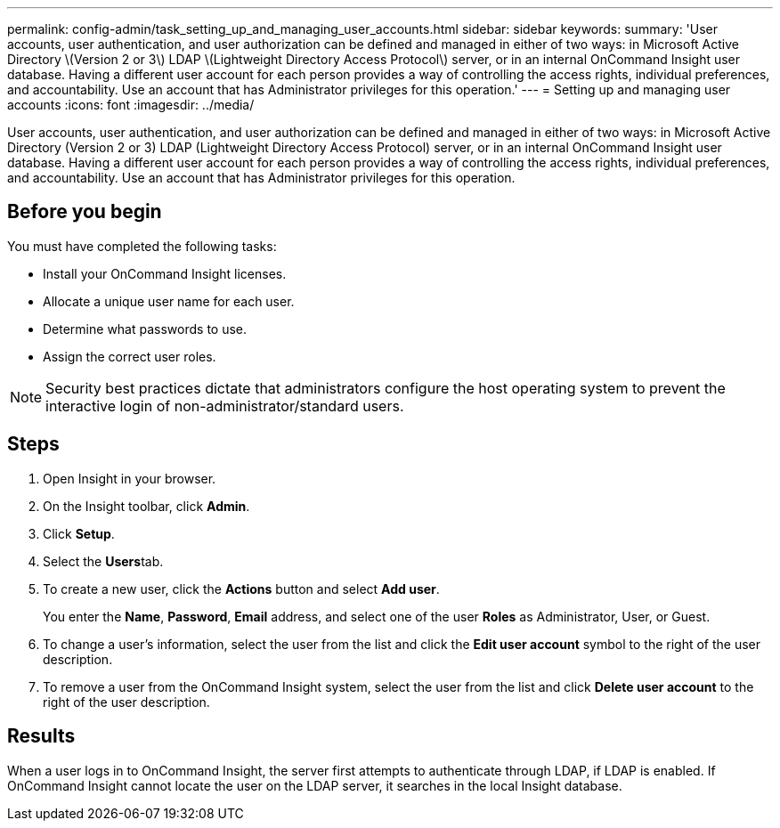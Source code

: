 ---
permalink: config-admin/task_setting_up_and_managing_user_accounts.html
sidebar: sidebar
keywords: 
summary: 'User accounts, user authentication, and user authorization can be defined and managed in either of two ways: in Microsoft Active Directory \(Version 2 or 3\) LDAP \(Lightweight Directory Access Protocol\) server, or in an internal OnCommand Insight user database. Having a different user account for each person provides a way of controlling the access rights, individual preferences, and accountability. Use an account that has Administrator privileges for this operation.'
---
= Setting up and managing user accounts
:icons: font
:imagesdir: ../media/

[.lead]
User accounts, user authentication, and user authorization can be defined and managed in either of two ways: in Microsoft Active Directory (Version 2 or 3) LDAP (Lightweight Directory Access Protocol) server, or in an internal OnCommand Insight user database. Having a different user account for each person provides a way of controlling the access rights, individual preferences, and accountability. Use an account that has Administrator privileges for this operation.

== Before you begin

You must have completed the following tasks:

* Install your OnCommand Insight licenses.
* Allocate a unique user name for each user.
* Determine what passwords to use.
* Assign the correct user roles.

[NOTE]
====
Security best practices dictate that administrators configure the host operating system to prevent the interactive login of non-administrator/standard users.
====

== Steps

. Open Insight in your browser.
. On the Insight toolbar, click *Admin*.
. Click *Setup*.
. Select the **Users**tab.
. To create a new user, click the *Actions* button and select *Add user*.
+
You enter the *Name*, *Password*, *Email* address, and select one of the user *Roles* as Administrator, User, or Guest.

. To change a user's information, select the user from the list and click the *Edit user account* symbol to the right of the user description.
. To remove a user from the OnCommand Insight system, select the user from the list and click *Delete user account* to the right of the user description.

== Results

When a user logs in to OnCommand Insight, the server first attempts to authenticate through LDAP, if LDAP is enabled. If OnCommand Insight cannot locate the user on the LDAP server, it searches in the local Insight database.
